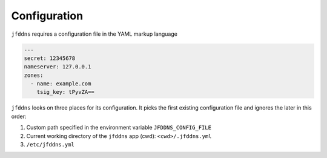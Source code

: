 Configuration
-------------

``jfddns`` requires a configuration file in the YAML markup language


.. code-block:: yaml

    ---
    secret: 12345678
    nameserver: 127.0.0.1
    zones:
      - name: example.com
        tsig_key: tPyvZA==


``jfddns`` looks on three places for its configuration. It picks the
first existing configuration file and ignores the later in this order:

1. Custom path specified in the environment variable ``JFDDNS_CONFIG_FILE``
2. Current working directory of the ``jfddns`` app (cwd): ``<cwd>/.jfddns.yml``
3. ``/etc/jfddns.yml``
